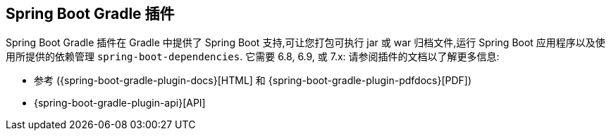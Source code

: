 [[build-tool-plugins.gradle]]
== Spring Boot Gradle 插件
Spring Boot Gradle 插件在 Gradle 中提供了 Spring Boot 支持,可让您打包可执行 jar 或 war 归档文件,运行 Spring Boot 应用程序以及使用所提供的依赖管理 `spring-boot-dependencies`.
它需要 6.8, 6.9, 或 7.x:
请参阅插件的文档以了解更多信息:

* 参考 ({spring-boot-gradle-plugin-docs}[HTML] 和 {spring-boot-gradle-plugin-pdfdocs}[PDF])
* {spring-boot-gradle-plugin-api}[API]

